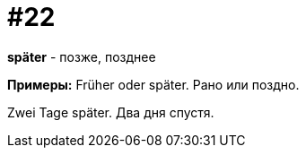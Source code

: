 [#16_022]
= #22

*später* - позже, позднее

*Примеры:*
Früher oder später.
Рано или поздно.

Zwei Tage später.
Два дня спустя.